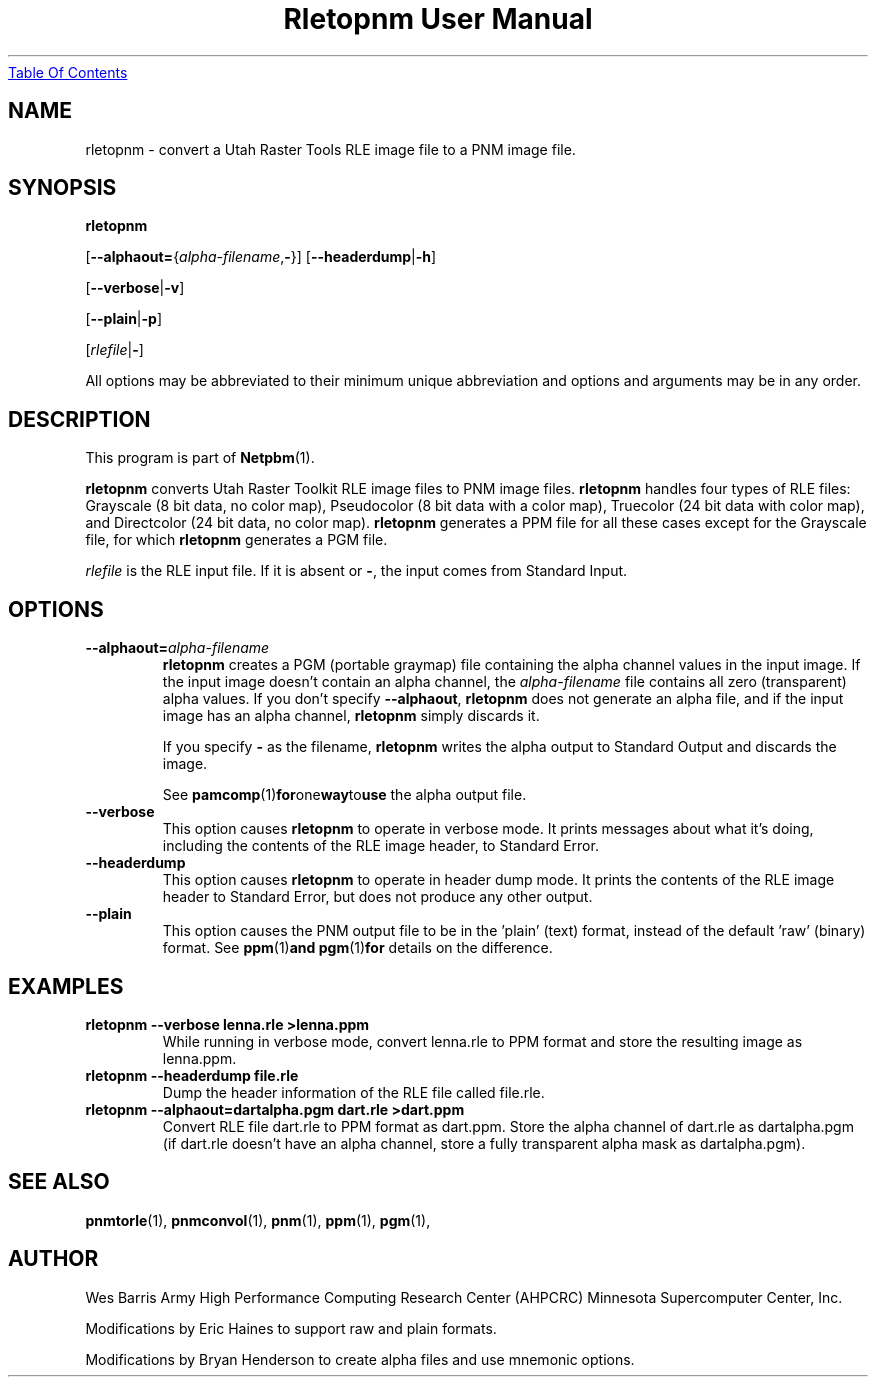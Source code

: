 ." This man page was generated by the Netpbm tool 'makeman' from HTML source.
." Do not hand-hack it!  If you have bug fixes or improvements, please find
." the corresponding HTML page on the Netpbm website, generate a patch
." against that, and send it to the Netpbm maintainer.
.TH "Rletopnm User Manual" 0 "13 April 2000" "netpbm documentation"
.UR rletopnm.html#index
Table Of Contents
.UE
\&
.UN lbAB
.SH NAME

rletopnm - convert a Utah Raster Tools RLE image file to a PNM image file.

.UN lbAC
.SH SYNOPSIS

\fBrletopnm\fP

[\fB--alphaout=\fP{\fIalpha-filename\fP,\fB-\fP}]
[\fB--headerdump\fP|\fB-h\fP]

[\fB--verbose\fP|\fB-v\fP]

[\fB--plain\fP|\fB-p\fP]

[\fIrlefile\fP|\fB-\fP]
.PP
All options may be abbreviated to their minimum unique abbreviation and
options and arguments may be in any order.

.UN lbAD
.SH DESCRIPTION
.PP
This program is part of
.BR Netpbm (1).
.PP
\fBrletopnm\fP converts Utah Raster Toolkit RLE image files to PNM
image files.  \fBrletopnm\fP handles four types of RLE files:
Grayscale (8 bit data, no color map), Pseudocolor (8 bit data with a
color map), Truecolor (24 bit data with color map), and Directcolor
(24 bit data, no color map).  \fBrletopnm\fP generates a PPM file for
all these cases except for the Grayscale file, for which
\fBrletopnm\fP generates a PGM file.
.PP
\fIrlefile\fP is the RLE input file.  If it is absent or \fB-\fP,
the input comes from Standard Input.

.UN lbAE
.SH OPTIONS


.TP
\fB--alphaout=\fP\fIalpha-filename\fP
\fBrletopnm \fP creates a PGM (portable graymap) file containing the
alpha channel values in the input image.  If the input image doesn't
contain an alpha channel, the \fIalpha-filename\fP file contains all
zero (transparent) alpha values.  If you don't specify
\fB--alphaout\fP, \fBrletopnm\fP does not generate an alpha file,
and if the input image has an alpha channel, \fBrletopnm\fP simply
discards it.
.sp
If you specify \fB-\fP as the filename, \fBrletopnm\fP writes the
alpha output to Standard Output and discards the image.
.sp
See
.BR pamcomp (1) for one way to use
the alpha output file.

.TP
\fB--verbose\fP
This option causes \fBrletopnm \fP to operate in verbose mode.
It prints messages about what it's doing, including the contents of
the RLE image header, to Standard Error.

.TP
\fB--headerdump\fP
This option causes \fBrletopnm\fP to operate in header dump mode.
It prints the contents of the RLE image header to Standard Error, but
does not produce any other output.

.TP
\fB--plain\fP
This option causes the PNM output file to be in the
\&'plain' (text) format, instead of the default
\&'raw' (binary) format.  See
.BR ppm (1) and
.BR pgm (1) for
details on the difference.



.UN lbAF
.SH EXAMPLES


.TP
\fBrletopnm --verbose lenna.rle >lenna.ppm\fP
While running in verbose mode, convert lenna.rle to PPM format and
store the resulting image as lenna.ppm.

.TP
\fBrletopnm --headerdump file.rle\fP
Dump the header information of the RLE file called file.rle.

.TP
\fBrletopnm --alphaout=dartalpha.pgm dart.rle >dart.ppm\fP
Convert RLE file dart.rle to PPM format as dart.ppm.  Store the
alpha channel of dart.rle as dartalpha.pgm (if dart.rle doesn't have
an alpha channel, store a fully transparent alpha mask as
dartalpha.pgm).



.UN lbAG
.SH SEE ALSO
.BR pnmtorle (1),
.BR pnmconvol (1),
.BR pnm (1),
.BR ppm (1),
.BR pgm (1),

.UN lbAH
.SH AUTHOR

Wes Barris
Army High Performance Computing Research Center (AHPCRC)
Minnesota Supercomputer Center, Inc.
.PP
Modifications by Eric Haines to support raw and plain formats.
.PP
Modifications by Bryan Henderson to create alpha files and use
mnemonic options.
